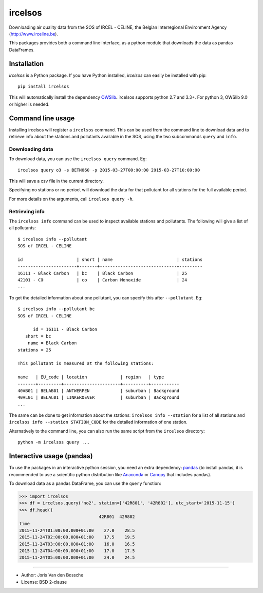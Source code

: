 ircelsos
========

Downloading air quality data from the SOS of IRCEL - CELINE, the Belgian
Interregional Environment Agency (http://www.irceline.be).

This packages provides both a command line interface, as a python module
that downloads the data as pandas DataFrames.

Installation
------------

*ircelsos* is a Python package. If you have Python installed, *ircelsos* can
easily be installed with pip::

    pip install ircelsos

This will automatically install the dependency `OWSlib <https://github.com/geopython/OWSLib>`_.
ircelsos supports python 2.7 and 3.3+. For python 3, OWSlib 9.0 or higher is needed.

Command line usage
------------------

Installing ircelsos will register a ``ircelsos`` command. This can be used from
the command line to download data and to retrieve info about the stations and
pollutants available in the SOS, using the two subcommands ``query`` and
``info``.

Downloading data
^^^^^^^^^^^^^^^^

To download data, you can use the ``ircelsos query`` command. Eg::

    ircelsos query o3 -s BETN060 -p 2015-03-27T00:00:00 2015-03-27T10:00:00

This will save a csv file in the current directory.

Specifying no stations or no period, will download the data for that pollutant
for all stations for the full available period.

For more details on the arguments, call ``ircelsos query -h``.

Retrieving info
^^^^^^^^^^^^^^^

The ``ircelsos info`` command can be used to inspect available stations and
pollutants. The following will give a list of all pollutants::

    $ ircelsos info --pollutant
    SOS of IRCEL - CELINE

    id                     | short | name                         | stations
    -----------------------+-------+------------------------------+---------
    16111 - Black Carbon   | bc    | Black Carbon                 | 25
    42101 - CO             | co    | Carbon Monoxide              | 24
    ...

To get the detailed information about one pollutant, you can specify this after
``--pollutant``. Eg::

    $ ircelsos info --pollutant bc
    SOS of IRCEL - CELINE

          id = 16111 - Black Carbon
       short = bc
        name = Black Carbon
    stations = 25

    This pollutant is measured at the following stations:

    name   | EU_code | location             | region   | type
    -------+---------+----------------------+----------+-----------
    40AB01 | BELAB01 | ANTWERPEN            | suburban | Background
    40AL01 | BELAL01 | LINKEROEVER          | suburban | Background
    ...

The same can be done to get information about the stations:
``ircelsos info --station`` for a list of all stations and
``ircelsos info --station STATION_CODE`` for the detailed information of one
station.

Alternatively to the command line, you can also run the same script from
the ``ircelsos`` directory::

    python -m ircelsos query ...


Interactive usage (pandas)
--------------------------

To use the packages in an interactive python session, you need an extra
dependency: `pandas <http://pandas.pydata.org/>`_ (to install pandas,
it is recommended to use a scientific python distribution like
`Anaconda <https://www.continuum.io/downloads>`_ or
`Canopy <https://store.enthought.com/downloads/#default>`_
that includes pandas).

To download data as a pandas DataFrame, you can use the ``query`` function:

.. code-block:: python

    >>> import ircelsos
    >>> df = ircelsos.query('no2', station=['42R801', '42R802'], utc_start='2015-11-15')
    >>> df.head()
                                   42R801  42R802
    time
    2015-11-24T01:00:00.000+01:00    27.0    28.5
    2015-11-24T02:00:00.000+01:00    17.5    19.5
    2015-11-24T03:00:00.000+01:00    16.0    16.5
    2015-11-24T04:00:00.000+01:00    17.0    17.5
    2015-11-24T05:00:00.000+01:00    24.0    24.5


----

* Author: Joris Van den Bossche
* License: BSD 2-clause


